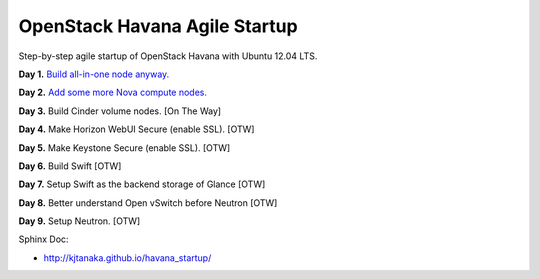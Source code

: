 OpenStack Havana Agile Startup
==============================

Step-by-step agile startup of OpenStack Havana with Ubuntu 12.04 LTS.

**Day 1.** `Build all-in-one node anyway. <https://github.com/kjtanaka/havana_startup/blob/master/doc/all_in_one.rst>`_

**Day 2.** `Add some more Nova compute nodes. <https://github.com/kjtanaka/havana_startup/blob/master/doc/all_in_one.rst>`_

**Day 3.** Build Cinder volume nodes. [On The Way]

**Day 4.** Make Horizon WebUI Secure (enable SSL). [OTW]

**Day 5.** Make Keystone Secure (enable SSL). [OTW]

**Day 6.** Build Swift [OTW]

**Day 7.** Setup Swift as the backend storage of Glance [OTW]

**Day 8.** Better understand Open vSwitch before Neutron [OTW]

**Day 9.** Setup Neutron. [OTW]

Sphinx Doc:

* `<http://kjtanaka.github.io/havana_startup/>`_
